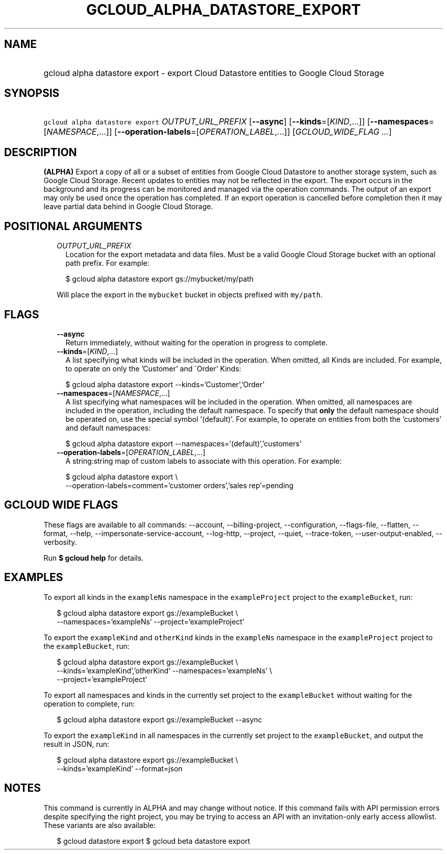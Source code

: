 
.TH "GCLOUD_ALPHA_DATASTORE_EXPORT" 1



.SH "NAME"
.HP
gcloud alpha datastore export \- export Cloud Datastore entities to Google Cloud Storage



.SH "SYNOPSIS"
.HP
\f5gcloud alpha datastore export\fR \fIOUTPUT_URL_PREFIX\fR [\fB\-\-async\fR] [\fB\-\-kinds\fR=[\fIKIND\fR,...]] [\fB\-\-namespaces\fR=[\fINAMESPACE\fR,...]] [\fB\-\-operation\-labels\fR=[\fIOPERATION_LABEL\fR,...]] [\fIGCLOUD_WIDE_FLAG\ ...\fR]



.SH "DESCRIPTION"

\fB(ALPHA)\fR Export a copy of all or a subset of entities from Google Cloud
Datastore to another storage system, such as Google Cloud Storage. Recent
updates to entities may not be reflected in the export. The export occurs in the
background and its progress can be monitored and managed via the operation
commands. The output of an export may only be used once the operation has
completed. If an export operation is cancelled before completion then it may
leave partial data behind in Google Cloud Storage.



.SH "POSITIONAL ARGUMENTS"

.RS 2m
.TP 2m
\fIOUTPUT_URL_PREFIX\fR
Location for the export metadata and data files. Must be a valid Google Cloud
Storage bucket with an optional path prefix. For example:

.RS 2m
$ gcloud alpha datastore export gs://mybucket/my/path
.RE

Will place the export in the \f5mybucket\fR bucket in objects prefixed with
\f5my/path\fR.


.RE
.sp

.SH "FLAGS"

.RS 2m
.TP 2m
\fB\-\-async\fR
Return immediately, without waiting for the operation in progress to complete.

.TP 2m
\fB\-\-kinds\fR=[\fIKIND\fR,...]
A list specifying what kinds will be included in the operation. When omitted,
all Kinds are included. For example, to operate on only the 'Customer' and
\'Order' Kinds:

.RS 2m
$ gcloud alpha datastore export \-\-kinds='Customer','Order'
.RE

.TP 2m
\fB\-\-namespaces\fR=[\fINAMESPACE\fR,...]
A list specifying what namespaces will be included in the operation. When
omitted, all namespaces are included in the operation, including the default
namespace. To specify that \fBonly\fR the default namespace should be operated
on, use the special symbol '(default)'. For example, to operate on entities from
both the 'customers' and default namespaces:

.RS 2m
$ gcloud alpha datastore export \-\-namespaces='(default)','customers'
.RE

.TP 2m
\fB\-\-operation\-labels\fR=[\fIOPERATION_LABEL\fR,...]
A string:string map of custom labels to associate with this operation. For
example:

.RS 2m
$ gcloud alpha datastore export \e
    \-\-operation\-labels=comment='customer orders','sales rep'=pending
.RE


.RE
.sp

.SH "GCLOUD WIDE FLAGS"

These flags are available to all commands: \-\-account, \-\-billing\-project,
\-\-configuration, \-\-flags\-file, \-\-flatten, \-\-format, \-\-help,
\-\-impersonate\-service\-account, \-\-log\-http, \-\-project, \-\-quiet,
\-\-trace\-token, \-\-user\-output\-enabled, \-\-verbosity.

Run \fB$ gcloud help\fR for details.



.SH "EXAMPLES"

To export all kinds in the \f5exampleNs\fR namespace in the \f5exampleProject\fR
project to the \f5exampleBucket\fR, run:

.RS 2m
$ gcloud alpha datastore export gs://exampleBucket \e
    \-\-namespaces='exampleNs' \-\-project='exampleProject'
.RE

To export the \f5exampleKind\fR and \f5otherKind\fR kinds in the \f5exampleNs\fR
namespace in the \f5exampleProject\fR project to the \f5exampleBucket\fR, run:

.RS 2m
$ gcloud alpha datastore export gs://exampleBucket \e
    \-\-kinds='exampleKind','otherKind' \-\-namespaces='exampleNs' \e
    \-\-project='exampleProject'
.RE

To export all namespaces and kinds in the currently set project to the
\f5exampleBucket\fR without waiting for the operation to complete, run:

.RS 2m
$ gcloud alpha datastore export gs://exampleBucket \-\-async
.RE

To export the \f5exampleKind\fR in all namespaces in the currently set project
to the \f5exampleBucket\fR, and output the result in JSON, run:

.RS 2m
$ gcloud alpha datastore export gs://exampleBucket \e
    \-\-kinds='exampleKind' \-\-format=json
.RE



.SH "NOTES"

This command is currently in ALPHA and may change without notice. If this
command fails with API permission errors despite specifying the right project,
you may be trying to access an API with an invitation\-only early access
allowlist. These variants are also available:

.RS 2m
$ gcloud datastore export
$ gcloud beta datastore export
.RE

